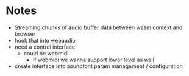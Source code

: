* Notes
- Streaming chunks of audio buffer data between wasm context and browser
- hook that into webaudio
- need a control interface
  - could be webmidi
    - if webmidi we wanna support lower level as well
- create interface into soundfont param management / configuration

